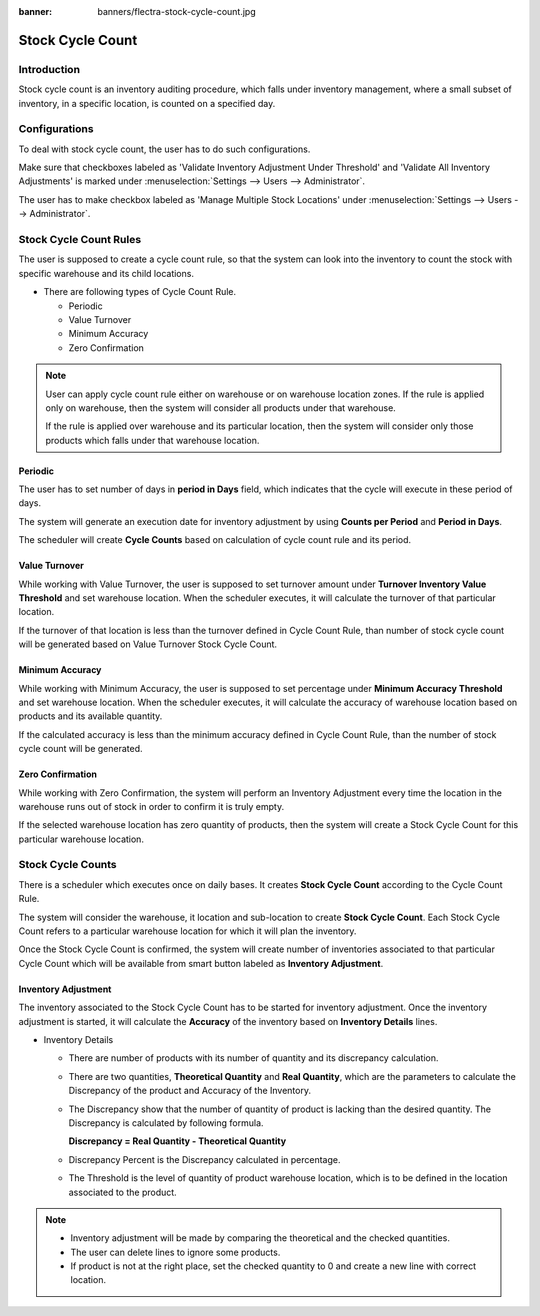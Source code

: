 :banner: banners/flectra-stock-cycle-count.jpg

=================
Stock Cycle Count
=================

Introduction
============

Stock cycle count is an inventory auditing procedure, which falls under inventory management,
where a small subset of inventory, in a specific location, is counted on a specified day.

Configurations
==============

To deal with stock cycle count, the user has to do such configurations.

Make sure that checkboxes labeled as 'Validate Inventory Adjustment Under Threshold'
and 'Validate All Inventory Adjustments' is marked under :menuselection:`Settings --> Users --> Administrator`.

The user has to make checkbox labeled as 'Manage Multiple Stock Locations' under
:menuselection:`Settings --> Users --> Administrator`.

Stock Cycle Count Rules
=======================

The user is supposed to create a cycle count rule, so that the system can
look into the inventory to count the stock with specific warehouse and its child locations.

*   There are following types of Cycle Count Rule.

    *   Periodic
    *   Value Turnover
    *   Minimum Accuracy
    *   Zero Confirmation

.. note::
    User can apply cycle count rule either on warehouse or on warehouse location zones.
    If the rule is applied only on warehouse, then the system will consider all products
    under that warehouse.

    If the rule is applied over warehouse and its particular location, then the system will consider
    only those products which falls under that warehouse location.

Periodic
--------

The user has to set number of days in **period in Days** field,
which indicates that the cycle will execute in these period of days.

.. image:: ./media/cycle_count_rule.png

The system will generate an execution date for inventory adjustment by using **Counts per Period** and
**Period in Days**.

The scheduler will create **Cycle Counts** based on calculation of cycle count rule and its period.

Value Turnover
--------------

While working with Value Turnover, the user is supposed to set turnover amount under
**Turnover Inventory Value Threshold** and set warehouse location. When the scheduler executes,
it will calculate the turnover of that particular location.

.. image:: ./media/turnover.png

If the turnover of that location is less than the turnover defined in Cycle Count Rule, than number
of stock cycle count will be generated based on Value Turnover Stock Cycle Count.

Minimum Accuracy
----------------

While working with Minimum Accuracy, the user is supposed to set percentage under **Minimum Accuracy Threshold**
and set warehouse location. When the scheduler executes, it will calculate the accuracy of warehouse location based
on products and its available quantity.

.. image:: ./media/minimum_accuracy.png

If the calculated accuracy is less than the minimum accuracy defined in Cycle Count Rule, than the number of stock
cycle count will be generated.

Zero Confirmation
-----------------

While working with Zero Confirmation, the system will perform an Inventory Adjustment every time the location
in the warehouse runs out of stock in order to confirm it is truly empty.

.. image:: ./media/zero_confirm.png

If the selected warehouse location has zero quantity of products, then the system will create a Stock Cycle
Count for this particular warehouse location.

Stock Cycle Counts
==================

There is a scheduler which executes once on daily bases. It creates **Stock Cycle Count** according
to the Cycle Count Rule.

The system will consider the warehouse, it location and sub-location to create **Stock Cycle Count**.
Each Stock Cycle Count refers to a particular warehouse location for which it will plan the inventory.

.. image:: ./media/stock_cycle_count.png

Once the Stock Cycle Count is confirmed, the system will create number of inventories associated to
that particular Cycle Count which will be available from smart button labeled as **Inventory Adjustment**.

Inventory Adjustment
--------------------

The inventory associated to the Stock Cycle Count has to be started for inventory adjustment. Once the
inventory adjustment is started, it will calculate the **Accuracy** of the inventory based on **Inventory Details**
lines.

*   Inventory Details

    -   There are number of products with its number of quantity and its discrepancy calculation.
    -   There are two quantities, **Theoretical Quantity** and **Real Quantity**, which are the parameters to
        calculate the Discrepancy of the product and Accuracy of the Inventory.
    -   The Discrepancy show that the number of quantity of product is lacking than the desired quantity.
        The Discrepancy is calculated by following formula.

        **Discrepancy = Real Quantity - Theoretical Quantity**

    -   Discrepancy Percent is the Discrepancy calculated in percentage.
    -   The Threshold is the level of quantity of product warehouse location, which is to be defined in the
        location associated to the product.

.. image:: ./media/inventory.png

.. note::
    -   Inventory adjustment will be made by comparing the theoretical and the checked quantities.
    -   The user can delete lines to ignore some products.
    -   If product is not at the right place, set the checked quantity to 0 and create a new
        line with correct location.